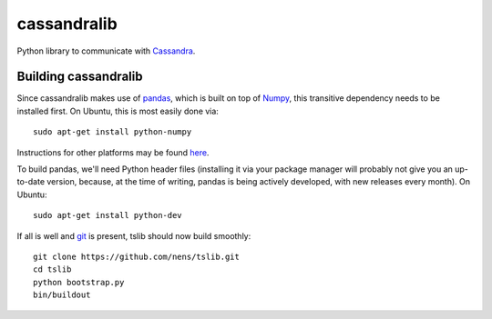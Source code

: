 cassandralib
============

Python library to communicate with `Cassandra <http://cassandra.apache.org/>`_.

Building cassandralib
---------------------

Since cassandralib makes use of `pandas <http://pandas.pydata.org/>`_, which is built on top of `Numpy <http://numpy.scipy.org/>`_, this transitive dependency needs to be installed first. On Ubuntu, this is most easily done via::

	sudo apt-get install python-numpy

Instructions for other platforms may be found `here <http://www.scipy.org/Installing_SciPy/>`_.

To build pandas, we'll need Python header files (installing it via your package manager will probably not give you an up-to-date version, because, at the time of writing, pandas is being actively developed, with new releases every month). On Ubuntu::

	sudo apt-get install python-dev

If all is well and `git <http://git-scm.com/>`_ is present, tslib should now build smoothly::

	git clone https://github.com/nens/tslib.git
	cd tslib
	python bootstrap.py
	bin/buildout